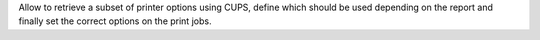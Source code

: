 Allow to retrieve a subset of printer options using CUPS,
define which should be used depending on the report and finally set the correct options on the print jobs.
